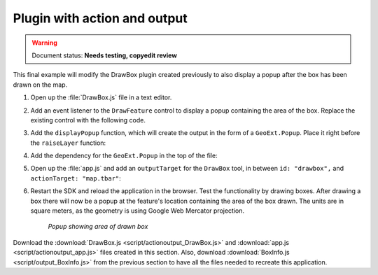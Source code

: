 .. _apps.plugincreate.actionoutput:


Plugin with action and output
=============================

.. warning:: Document status: **Needs testing, copyedit review**

This final example will modify the DrawBox plugin created previously to also display a popup after the box has been drawn on the map.

#. Open up the :file:`DrawBox.js` file in a text editor.

#. Add an event listener to the ``DrawFeature`` control to display a popup containing the area of the box. Replace the existing control with the following code.

   .. literalinclude:: script/actionoutput_DrawBox.js
      :language: javascript
      :lines: 33-44

#. Add the ``displayPopup`` function, which will create the output in the form of a ``GeoExt.Popup``. Place it right before the ``raiseLayer`` function:

   .. literalinclude:: script/actionoutput_DrawBox.js
      :language: javascript
      :lines: 49-60

#. Add the dependency for the ``GeoExt.Popup`` in the top of the file:

   .. literalinclude:: script/actionoutput_DrawBox.js
      :language: javascript
      :lines: 10

#. Open up the :file:`app.js` and add an ``outputTarget`` for the ``DrawBox`` tool, in between ``id: "drawbox",`` and ``actionTarget: "map.tbar"``:

   .. literalinclude:: script/actionoutput_app.js
      :language: javascript
      :lines: 73-78

#. Restart the SDK and reload the application in the browser. Test the functionality by drawing boxes. After drawing a box there will now be a popup at the feature's location containing the area of the box drawn. The units are in square meters, as the geometry is using Google Web Mercator projection.

   .. figure:: img/actionoutput_popup.png

      *Popup showing area of drawn box*

Download the :download:`DrawBox.js <script/actionoutput_DrawBox.js>` and :download:`app.js <script/actionoutput_app.js>` files created in this section. Also, download :download:`BoxInfo.js <script/output_BoxInfo.js>` from the previous section to have all the files needed to recreate this application.

